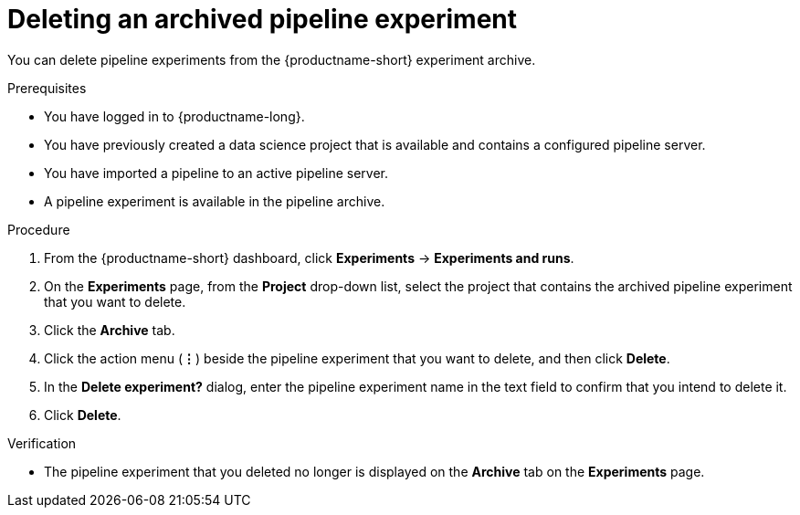 :_module-type: PROCEDURE

[id="deleting-an-archived-pipeline-experiment_{context}"]
= Deleting an archived pipeline experiment

[role='_abstract']
You can delete pipeline experiments from the {productname-short} experiment archive. 

.Prerequisites
* You have logged in to {productname-long}.
* You have previously created a data science project that is available and contains a configured pipeline server.
* You have imported a pipeline to an active pipeline server.
* A pipeline experiment is available in the pipeline archive. 

.Procedure
. From the {productname-short} dashboard, click *Experiments* -> *Experiments and runs*.
. On the *Experiments* page, from the *Project* drop-down list, select the project that contains the archived pipeline experiment that you want to delete.
. Click the *Archive* tab.
. Click the action menu (*&#8942;*) beside the pipeline experiment that you want to delete, and then click *Delete*.
. In the *Delete experiment?* dialog, enter the pipeline experiment name in the text field to confirm that you intend to delete it.
. Click *Delete*.

.Verification
* The pipeline experiment that you deleted no longer is displayed on the *Archive* tab on the *Experiments* page.

//[role='_additional-resources']
//.Additional resources
